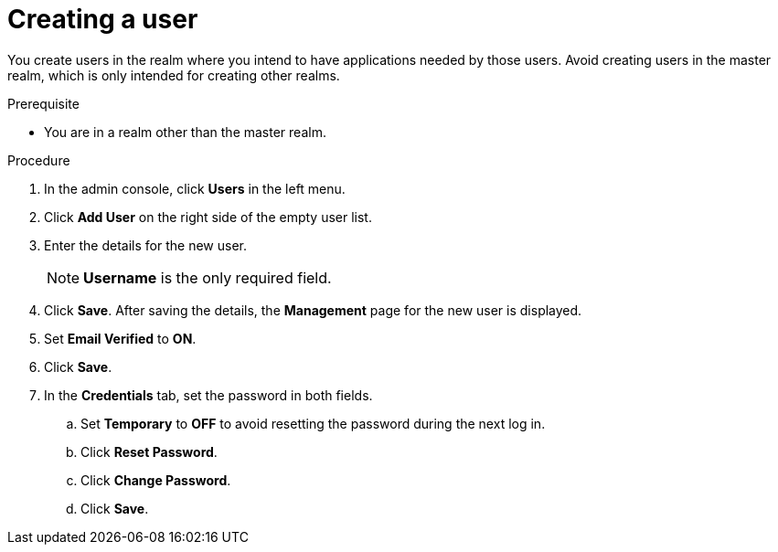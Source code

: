 // Module included in the following assemblies:
//
// server_admin/topics/users.adoc

[id="proc-creating-user_{context}"]
= Creating a user

[role="_abstract"]
You create users in the realm where you intend to have applications needed by those users. Avoid creating users in the master realm, which is only intended for creating other realms.

.Prerequisite
* You are in a realm other than the master realm.

.Procedure
. In the admin console, click *Users* in the left menu.
. Click *Add User* on the right side of the empty user list.
. Enter the details for the new user.
+
NOTE: *Username* is the only required field.
+   
. Click *Save*. After saving the details, the *Management* page for the new user is displayed.  
. Set *Email Verified* to *ON*.
. Click *Save*.
. In the *Credentials* tab, set the password in both fields.
.. Set *Temporary* to *OFF* to avoid resetting the password during the next log in.
.. Click *Reset Password*.
.. Click *Change Password*.
.. Click *Save*.
